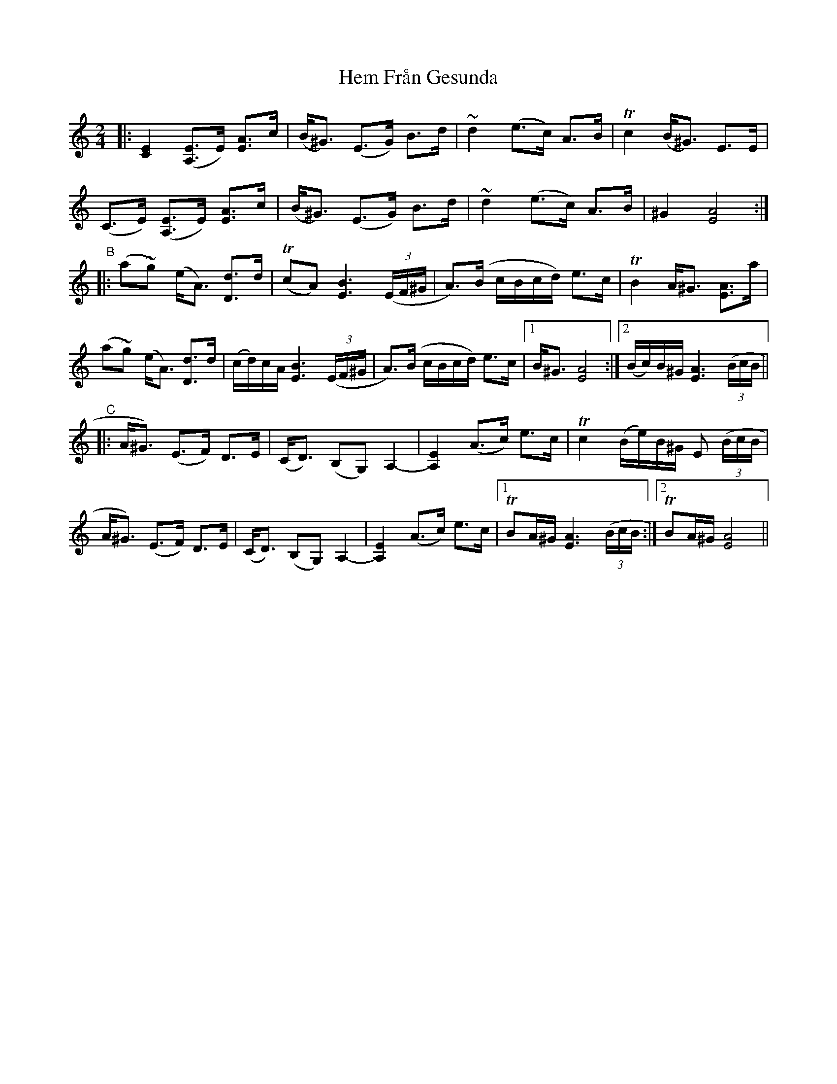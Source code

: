 X: 17151
T: Hem Från Gesunda
R: polka
M: 2/4
K: Aminor
|:[E4C4] ([E3A,3]E) [A3E3]c|(B^G3) (E3G) B3d|~d4 (e3c) A3B|Tc4 (B^G3) E3E|
(C3E) ([E3A,3]E) [A3E3]c|(B^G3) (E3G) B3d|~d4 (e3c) A3B|^G4 [A8E8]:|
"B"|:(a2~g2) (eA3) [d3D3]d|(Tc2A2) [B6E6] ((3EF^G|A3)(B cBcd) e3c|TB4 A^G3 [A3E3]a|
(a2~g2) (eA3) [d3D3]d|(cd)cA [B6E6] ((3EF^G|A3)(B cBcd) e3c|1 B^G3 [A8E8]:|2 (Bc)B^G [A6E6] ((3BcB||
"C"|:A^G3) (E3F) D3E|(CD3) (B,2G,2) A,4-|[E4A,4] (A3c) e3c|Tc4 (Be)B^G E2 ((3BcB|
A^G3) (E3F) D3E|(CD3) (B,2G,2) A,4-|[E4A,4] (A3c) e3c|1 TB2A^G [A6E6] ((3BcB:|2 TB2A^G [A8E8]||

